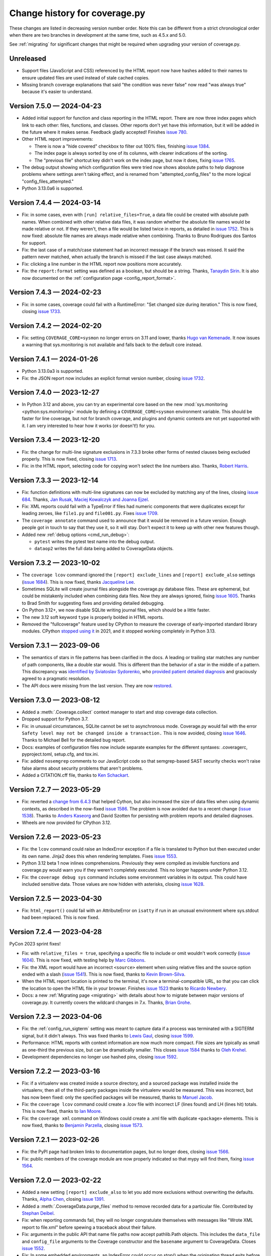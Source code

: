 .. Licensed under the Apache License: http://www.apache.org/licenses/LICENSE-2.0
.. For details: https://github.com/nedbat/coveragepy/blob/master/NOTICE.txt

==============================
Change history for coverage.py
==============================

These changes are listed in decreasing version number order. Note this can be
different from a strict chronological order when there are two branches in
development at the same time, such as 4.5.x and 5.0.

See :ref:`migrating` for significant changes that might be required when
upgrading your version of coverage.py.

    .. When updating the "Unreleased" header to a specific version, use this
    .. format.  Don't forget the jump target:
    ..
    ..  .. _changes_9-8-1:
    ..
    ..  Version 9.8.1 — 2027-07-27
    ..  --------------------------

Unreleased
----------

- Support files (JavaScript and CSS) referenced by the HTML report now have
  hashes added to their names to ensure updated files are used instead of stale
  cached copies.

- Missing branch coverage explanations that said "the condition was never
  false" now read "was always true" because it's easier to understand.


.. scriv-start-here

.. _changes_7-5-0:

Version 7.5.0 — 2024-04-23
--------------------------

- Added initial support for function and class reporting in the HTML report.
  There are now three index pages which link to each other: files, functions,
  and classes.  Other reports don't yet have this information, but it will be
  added in the future where it makes sense.  Feedback gladly accepted!
  Finishes `issue 780`_.

- Other HTML report improvements:

  - There is now a "hide covered" checkbox to filter out 100% files, finishing
    `issue 1384`_.

  - The index page is always sorted by one of its columns, with clearer
    indications of the sorting.

  - The "previous file" shortcut key didn't work on the index page, but now it
    does, fixing `issue 1765`_.

- The debug output showing which configuration files were tried now shows
  absolute paths to help diagnose problems where settings aren't taking effect,
  and is renamed from "attempted_config_files" to the more logical
  "config_files_attempted."

- Python 3.13.0a6 is supported.

.. _issue 780: https://github.com/nedbat/coveragepy/issues/780
.. _issue 1384: https://github.com/nedbat/coveragepy/issues/1384
.. _issue 1765: https://github.com/nedbat/coveragepy/issues/1765


.. _changes_7-4-4:

Version 7.4.4 — 2024-03-14
--------------------------

- Fix: in some cases, even with ``[run] relative_files=True``, a data file
  could be created with absolute path names.  When combined with other relative
  data files, it was random whether the absolute file names would be made
  relative or not. If they weren't, then a file would be listed twice in
  reports, as detailed in `issue 1752`_.  This is now fixed: absolute file
  names are always made relative when combining.  Thanks to Bruno Rodrigues dos
  Santos for support.

- Fix: the last case of a match/case statement had an incorrect message if the
  branch was missed.  It said the pattern never matched, when actually the
  branch is missed if the last case always matched.

- Fix: clicking a line number in the HTML report now positions more accurately.

- Fix: the ``report:format`` setting was defined as a boolean, but should be a
  string.  Thanks, `Tanaydin Sirin <pull 1754_>`_.  It is also now documented
  on the :ref:`configuration page <config_report_format>`.

.. _issue 1752: https://github.com/nedbat/coveragepy/issues/1752
.. _pull 1754: https://github.com/nedbat/coveragepy/pull/1754


.. _changes_7-4-3:

Version 7.4.3 — 2024-02-23
--------------------------

- Fix: in some cases, coverage could fail with a RuntimeError: "Set changed
  size during iteration." This is now fixed, closing `issue 1733`_.

.. _issue 1733: https://github.com/nedbat/coveragepy/issues/1733


.. _changes_7-4-2:

Version 7.4.2 — 2024-02-20
--------------------------

- Fix: setting ``COVERAGE_CORE=sysmon`` no longer errors on 3.11 and lower,
  thanks `Hugo van Kemenade <pull 1747_>`_.  It now issues a warning that
  sys.monitoring is not available and falls back to the default core instead.

.. _pull 1747: https://github.com/nedbat/coveragepy/pull/1747


.. _changes_7-4-1:

Version 7.4.1 — 2024-01-26
--------------------------

- Python 3.13.0a3 is supported.

- Fix: the JSON report now includes an explicit format version number, closing
  `issue 1732`_.

.. _issue 1732: https://github.com/nedbat/coveragepy/issues/1732


.. _changes_7-4-0:

Version 7.4.0 — 2023-12-27
--------------------------

- In Python 3.12 and above, you can try an experimental core based on the new
  :mod:`sys.monitoring <python:sys.monitoring>` module by defining a
  ``COVERAGE_CORE=sysmon`` environment variable.  This should be faster for
  line coverage, but not for branch coverage, and plugins and dynamic contexts
  are not yet supported with it.  I am very interested to hear how it works (or
  doesn't!) for you.


.. _changes_7-3-4:

Version 7.3.4 — 2023-12-20
--------------------------

- Fix: the change for multi-line signature exclusions in 7.3.3 broke other
  forms of nested clauses being excluded properly.  This is now fixed, closing
  `issue 1713`_.

- Fix: in the HTML report, selecting code for copying won't select the line
  numbers also. Thanks, `Robert Harris <pull 1717_>`_.

.. _issue 1713: https://github.com/nedbat/coveragepy/issues/1713
.. _pull 1717: https://github.com/nedbat/coveragepy/pull/1717


.. _changes_7-3-3:

Version 7.3.3 — 2023-12-14
--------------------------

- Fix: function definitions with multi-line signatures can now be excluded by
  matching any of the lines, closing `issue 684`_.  Thanks, `Jan Rusak,
  Maciej Kowalczyk and Joanna Ejzel <pull 1705_>`_.

- Fix: XML reports could fail with a TypeError if files had numeric components
  that were duplicates except for leading zeroes, like ``file1.py`` and
  ``file001.py``.  Fixes `issue 1709`_.

- The ``coverage annotate`` command used to announce that it would be removed
  in a future version. Enough people got in touch to say that they use it, so
  it will stay.  Don't expect it to keep up with other new features though.

- Added new :ref:`debug options <cmd_run_debug>`:

  - ``pytest`` writes the pytest test name into the debug output.

  - ``dataop2`` writes the full data being added to CoverageData objects.

.. _issue 684: https://github.com/nedbat/coveragepy/issues/684
.. _pull 1705: https://github.com/nedbat/coveragepy/pull/1705
.. _issue 1709: https://github.com/nedbat/coveragepy/issues/1709


.. _changes_7-3-2:

Version 7.3.2 — 2023-10-02
--------------------------

- The ``coverage lcov`` command ignored the ``[report] exclude_lines`` and
  ``[report] exclude_also`` settings (`issue 1684`_).  This is now fixed,
  thanks `Jacqueline Lee <pull 1685_>`_.

- Sometimes SQLite will create journal files alongside the coverage.py database
  files.  These are ephemeral, but could be mistakenly included when combining
  data files.  Now they are always ignored, fixing `issue 1605`_. Thanks to
  Brad Smith for suggesting fixes and providing detailed debugging.

- On Python 3.12+, we now disable SQLite writing journal files, which should be
  a little faster.

- The new 3.12 soft keyword ``type`` is properly bolded in HTML reports.

- Removed the "fullcoverage" feature used by CPython to measure the coverage of
  early-imported standard library modules.  CPython `stopped using it
  <88054_>`_ in 2021, and it stopped working completely in Python 3.13.

.. _issue 1605: https://github.com/nedbat/coveragepy/issues/1605
.. _issue 1684: https://github.com/nedbat/coveragepy/issues/1684
.. _pull 1685: https://github.com/nedbat/coveragepy/pull/1685
.. _88054: https://github.com/python/cpython/issues/88054


.. _changes_7-3-1:

Version 7.3.1 — 2023-09-06
--------------------------

- The semantics of stars in file patterns has been clarified in the docs.  A
  leading or trailing star matches any number of path components, like a double
  star would.  This is different than the behavior of a star in the middle of a
  pattern.  This discrepancy was `identified by Sviatoslav Sydorenko
  <starbad_>`_, who `provided patient detailed diagnosis <pull 1650_>`_ and
  graciously agreed to a pragmatic resolution.

- The API docs were missing from the last version. They are now `restored
  <apidocs_>`_.

.. _apidocs: https://coverage.readthedocs.io/en/latest/api_coverage.html
.. _starbad: https://github.com/nedbat/coveragepy/issues/1407#issuecomment-1631085209
.. _pull 1650: https://github.com/nedbat/coveragepy/pull/1650

.. _changes_7-3-0:

Version 7.3.0 — 2023-08-12
--------------------------

- Added a :meth:`.Coverage.collect` context manager to start and stop coverage
  data collection.

- Dropped support for Python 3.7.

- Fix: in unusual circumstances, SQLite cannot be set to asynchronous mode.
  Coverage.py would fail with the error ``Safety level may not be changed
  inside a transaction.`` This is now avoided, closing `issue 1646`_.  Thanks
  to Michael Bell for the detailed bug report.

- Docs: examples of configuration files now include separate examples for the
  different syntaxes: .coveragerc, pyproject.toml, setup.cfg, and tox.ini.

- Fix: added ``nosemgrep`` comments to our JavaScript code so that
  semgrep-based SAST security checks won't raise false alarms about security
  problems that aren't problems.

- Added a CITATION.cff file, thanks to `Ken Schackart <pull 1641_>`_.

.. _pull 1641: https://github.com/nedbat/coveragepy/pull/1641
.. _issue 1646: https://github.com/nedbat/coveragepy/issues/1646


.. _changes_7-2-7:

Version 7.2.7 — 2023-05-29
--------------------------

- Fix: reverted a `change from 6.4.3 <pull 1347b_>`_ that helped Cython, but
  also increased the size of data files when using dynamic contexts, as
  described in the now-fixed `issue 1586`_. The problem is now avoided due to a
  recent change (`issue 1538 <issue 1538b_>`_).  Thanks to `Anders Kaseorg
  <pull 1629_>`_ and David Szotten for persisting with problem reports and
  detailed diagnoses.

- Wheels are now provided for CPython 3.12.

.. _pull 1347b: https://github.com/nedbat/coveragepy/pull/1347
.. _issue 1538b: https://github.com/nedbat/coveragepy/issues/1538
.. _issue 1586: https://github.com/nedbat/coveragepy/issues/1586
.. _pull 1629: https://github.com/nedbat/coveragepy/pull/1629


.. _changes_7-2-6:

Version 7.2.6 — 2023-05-23
--------------------------

- Fix: the ``lcov`` command could raise an IndexError exception if a file is
  translated to Python but then executed under its own name.  Jinja2 does this
  when rendering templates.  Fixes `issue 1553`_.

- Python 3.12 beta 1 now inlines comprehensions.  Previously they were compiled
  as invisible functions and coverage.py would warn you if they weren't
  completely executed.  This no longer happens under Python 3.12.

- Fix: the ``coverage debug sys`` command includes some environment variables
  in its output.  This could have included sensitive data.  Those values are
  now hidden with asterisks, closing `issue 1628`_.

.. _issue 1553: https://github.com/nedbat/coveragepy/issues/1553
.. _issue 1628: https://github.com/nedbat/coveragepy/issues/1628


.. _changes_7-2-5:

Version 7.2.5 — 2023-04-30
--------------------------

- Fix: ``html_report()`` could fail with an AttributeError on ``isatty`` if run
  in an unusual environment where sys.stdout had been replaced.  This is now
  fixed.


.. _changes_7-2-4:

Version 7.2.4 — 2023-04-28
--------------------------

PyCon 2023 sprint fixes!

- Fix: with ``relative_files = true``, specifying a specific file to include or
  omit wouldn't work correctly (`issue 1604`_).  This is now fixed, with
  testing help by `Marc Gibbons <pull 1608_>`_.

- Fix: the XML report would have an incorrect ``<source>`` element when using
  relative files and the source option ended with a slash (`issue 1541`_).
  This is now fixed, thanks to `Kevin Brown-Silva <pull 1608_>`_.

- When the HTML report location is printed to the terminal, it's now a
  terminal-compatible URL, so that you can click the location to open the HTML
  file in your browser.  Finishes `issue 1523`_ thanks to `Ricardo Newbery
  <pull 1613_>`_.

- Docs: a new :ref:`Migrating page <migrating>` with details about how to
  migrate between major versions of coverage.py.  It currently covers the
  wildcard changes in 7.x.  Thanks, `Brian Grohe <pull 1610_>`_.

.. _issue 1523: https://github.com/nedbat/coveragepy/issues/1523
.. _issue 1541: https://github.com/nedbat/coveragepy/issues/1541
.. _issue 1604: https://github.com/nedbat/coveragepy/issues/1604
.. _pull 1608: https://github.com/nedbat/coveragepy/pull/1608
.. _pull 1609: https://github.com/nedbat/coveragepy/pull/1609
.. _pull 1610: https://github.com/nedbat/coveragepy/pull/1610
.. _pull 1613: https://github.com/nedbat/coveragepy/pull/1613


.. _changes_7-2-3:

Version 7.2.3 — 2023-04-06
--------------------------

- Fix: the :ref:`config_run_sigterm` setting was meant to capture data if a
  process was terminated with a SIGTERM signal, but it didn't always.  This was
  fixed thanks to `Lewis Gaul <pull 1600_>`_, closing `issue 1599`_.

- Performance: HTML reports with context information are now much more compact.
  File sizes are typically as small as one-third the previous size, but can be
  dramatically smaller. This closes `issue 1584`_ thanks to `Oleh Krehel
  <pull 1587_>`_.

- Development dependencies no longer use hashed pins, closing `issue 1592`_.

.. _issue 1584: https://github.com/nedbat/coveragepy/issues/1584
.. _pull 1587: https://github.com/nedbat/coveragepy/pull/1587
.. _issue 1592: https://github.com/nedbat/coveragepy/issues/1592
.. _issue 1599: https://github.com/nedbat/coveragepy/issues/1599
.. _pull 1600: https://github.com/nedbat/coveragepy/pull/1600


.. _changes_7-2-2:

Version 7.2.2 — 2023-03-16
--------------------------

- Fix: if a virtualenv was created inside a source directory, and a sourced
  package was installed inside the virtualenv, then all of the third-party
  packages inside the virtualenv would be measured.  This was incorrect, but
  has now been fixed: only the specified packages will be measured, thanks to
  `Manuel Jacob <pull 1560_>`_.

- Fix: the ``coverage lcov`` command could create a .lcov file with incorrect
  LF (lines found) and LH (lines hit) totals.  This is now fixed, thanks to
  `Ian Moore <pull 1583_>`_.

- Fix: the ``coverage xml`` command on Windows could create a .xml file with
  duplicate ``<package>`` elements. This is now fixed, thanks to `Benjamin
  Parzella <pull 1574_>`_, closing `issue 1573`_.

.. _pull 1560: https://github.com/nedbat/coveragepy/pull/1560
.. _issue 1573: https://github.com/nedbat/coveragepy/issues/1573
.. _pull 1574: https://github.com/nedbat/coveragepy/pull/1574
.. _pull 1583: https://github.com/nedbat/coveragepy/pull/1583


.. _changes_7-2-1:

Version 7.2.1 — 2023-02-26
--------------------------

- Fix: the PyPI page had broken links to documentation pages, but no longer
  does, closing `issue 1566`_.

- Fix: public members of the coverage module are now properly indicated so that
  mypy will find them, fixing `issue 1564`_.

.. _issue 1564: https://github.com/nedbat/coveragepy/issues/1564
.. _issue 1566: https://github.com/nedbat/coveragepy/issues/1566


.. _changes_7-2-0:

Version 7.2.0 — 2023-02-22
--------------------------

- Added a new setting ``[report] exclude_also`` to let you add more exclusions
  without overwriting the defaults.  Thanks, `Alpha Chen <pull 1557_>`_,
  closing `issue 1391`_.

- Added a :meth:`.CoverageData.purge_files` method to remove recorded data for
  a particular file.  Contributed by `Stephan Deibel <pull 1547_>`_.

- Fix: when reporting commands fail, they will no longer congratulate
  themselves with messages like "Wrote XML report to file.xml" before spewing a
  traceback about their failure.

- Fix: arguments in the public API that name file paths now accept pathlib.Path
  objects.  This includes the ``data_file`` and ``config_file`` arguments to
  the Coverage constructor and the ``basename`` argument to CoverageData.
  Closes `issue 1552`_.

- Fix: In some embedded environments, an IndexError could occur on stop() when
  the originating thread exits before completion.  This is now fixed, thanks to
  `Russell Keith-Magee <pull 1543_>`_, closing `issue 1542`_.

- Added a ``py.typed`` file to announce our type-hintedness.  Thanks,
  `KotlinIsland <pull 1550_>`_.

.. _issue 1391: https://github.com/nedbat/coveragepy/issues/1391
.. _issue 1542: https://github.com/nedbat/coveragepy/issues/1542
.. _pull 1543: https://github.com/nedbat/coveragepy/pull/1543
.. _pull 1547: https://github.com/nedbat/coveragepy/pull/1547
.. _pull 1550: https://github.com/nedbat/coveragepy/pull/1550
.. _issue 1552: https://github.com/nedbat/coveragepy/issues/1552
.. _pull 1557: https://github.com/nedbat/coveragepy/pull/1557


.. _changes_7-1-0:

Version 7.1.0 — 2023-01-24
--------------------------

- Added: the debug output file can now be specified with ``[run] debug_file``
  in the configuration file.  Closes `issue 1319`_.

- Performance: fixed a slowdown with dynamic contexts that's been around since
  6.4.3.  The fix closes `issue 1538`_.  Thankfully this doesn't break the
  `Cython change`_ that fixed `issue 972`_.  Thanks to Mathieu Kniewallner for
  the deep investigative work and comprehensive issue report.

- Typing: all product and test code has type annotations.

.. _Cython change: https://github.com/nedbat/coveragepy/pull/1347
.. _issue 972: https://github.com/nedbat/coveragepy/issues/972
.. _issue 1319: https://github.com/nedbat/coveragepy/issues/1319
.. _issue 1538: https://github.com/nedbat/coveragepy/issues/1538


.. _changes_7-0-5:

Version 7.0.5 — 2023-01-10
--------------------------

- Fix: On Python 3.7, a file with type annotations but no ``from __future__
  import annotations`` would be missing statements in the coverage report. This
  is now fixed, closing `issue 1524`_.

.. _issue 1524: https://github.com/nedbat/coveragepy/issues/1524


.. _changes_7-0-4:

Version 7.0.4 — 2023-01-07
--------------------------

- Performance: an internal cache of file names was accidentally disabled,
  resulting in sometimes drastic reductions in performance.  This is now fixed,
  closing `issue 1527`_.   Thanks to Ivan Ciuvalschii for the reproducible test
  case.

.. _issue 1527: https://github.com/nedbat/coveragepy/issues/1527


.. _changes_7-0-3:

Version 7.0.3 — 2023-01-03
--------------------------

- Fix: when using pytest-cov or pytest-xdist, or perhaps both, the combining
  step could fail with ``assert row is not None`` using 7.0.2.  This was due to
  a race condition that has always been possible and is still possible. In
  7.0.1 and before, the error was silently swallowed by the combining code.
  Now it will produce a message "Couldn't combine data file" and ignore the
  data file as it used to do before 7.0.2.  Closes `issue 1522`_.

.. _issue 1522: https://github.com/nedbat/coveragepy/issues/1522


.. _changes_7-0-2:

Version 7.0.2 — 2023-01-02
--------------------------

- Fix: when using the ``[run] relative_files = True`` setting, a relative
  ``[paths]`` pattern was still being made absolute.  This is now fixed,
  closing `issue 1519`_.

- Fix: if Python doesn't provide tomllib, then TOML configuration files can
  only be read if coverage.py is installed with the ``[toml]`` extra.
  Coverage.py will raise an error if TOML support is not installed when it sees
  your settings are in a .toml file. But it didn't understand that
  ``[tools.coverage]`` was a valid section header, so the error wasn't reported
  if you used that header, and settings were silently ignored.  This is now
  fixed, closing `issue 1516`_.

- Fix: adjusted how decorators are traced on PyPy 7.3.10, fixing `issue 1515`_.

- Fix: the ``coverage lcov`` report did not properly implement the
  ``--fail-under=MIN`` option.  This has been fixed.

- Refactor: added many type annotations, including a number of refactorings.
  This should not affect outward behavior, but they were a bit invasive in some
  places, so keep your eyes peeled for oddities.

- Refactor: removed the vestigial and long untested support for Jython and
  IronPython.

.. _issue 1515: https://github.com/nedbat/coveragepy/issues/1515
.. _issue 1516: https://github.com/nedbat/coveragepy/issues/1516
.. _issue 1519: https://github.com/nedbat/coveragepy/issues/1519


.. _changes_7-0-1:

Version 7.0.1 — 2022-12-23
--------------------------

- When checking if a file mapping resolved to a file that exists, we weren't
  considering files in .whl files.  This is now fixed, closing `issue 1511`_.

- File pattern rules were too strict, forbidding plus signs and curly braces in
  directory and file names.  This is now fixed, closing `issue 1513`_.

- Unusual Unicode or control characters in source files could prevent
  reporting.  This is now fixed, closing `issue 1512`_.

- The PyPy wheel now installs on PyPy 3.7, 3.8, and 3.9, closing `issue 1510`_.

.. _issue 1510: https://github.com/nedbat/coveragepy/issues/1510
.. _issue 1511: https://github.com/nedbat/coveragepy/issues/1511
.. _issue 1512: https://github.com/nedbat/coveragepy/issues/1512
.. _issue 1513: https://github.com/nedbat/coveragepy/issues/1513


.. _changes_7-0-0:

Version 7.0.0 — 2022-12-18
--------------------------

Nothing new beyond 7.0.0b1.


.. _changes_7-0-0b1:

Version 7.0.0b1 — 2022-12-03
----------------------------

A number of changes have been made to file path handling, including pattern
matching and path remapping with the ``[paths]`` setting (see
:ref:`config_paths`).  These changes might affect you, and require you to
update your settings.

(This release includes the changes from `6.6.0b1`__, since 6.6.0 was never
released.)

__ https://coverage.readthedocs.io/en/latest/changes.html#changes-6-6-0b1

- Changes to file pattern matching, which might require updating your
  configuration:

  - Previously, ``*`` would incorrectly match directory separators, making
    precise matching difficult.  This is now fixed, closing `issue 1407`_.

  - Now ``**`` matches any number of nested directories, including none.

- Improvements to combining data files when using the
  :ref:`config_run_relative_files` setting, which might require updating your
  configuration:

  - During ``coverage combine``, relative file paths are implicitly combined
    without needing a ``[paths]`` configuration setting.  This also fixed
    `issue 991`_.

  - A ``[paths]`` setting like ``*/foo`` will now match ``foo/bar.py`` so that
    relative file paths can be combined more easily.

  - The :ref:`config_run_relative_files` setting is properly interpreted in
    more places, fixing `issue 1280`_.

- When remapping file paths with ``[paths]``, a path will be remapped only if
  the resulting path exists.  The documentation has long said the prefix had to
  exist, but it was never enforced.  This fixes `issue 608`_, improves `issue
  649`_, and closes `issue 757`_.

- Reporting operations now implicitly use the ``[paths]`` setting to remap file
  paths within a single data file.  Combining multiple files still requires the
  ``coverage combine`` step, but this simplifies some single-file situations.
  Closes `issue 1212`_ and `issue 713`_.

- The ``coverage report`` command now has a ``--format=`` option.  The original
  style is now ``--format=text``, and is the default.

  - Using ``--format=markdown`` will write the table in Markdown format, thanks
    to `Steve Oswald <pull 1479_>`_, closing `issue 1418`_.

  - Using ``--format=total`` will write a single total number to the
    output.  This can be useful for making badges or writing status updates.

- Combining data files with ``coverage combine`` now hashes the data files to
  skip files that add no new information.  This can reduce the time needed.
  Many details affect the speed-up, but for coverage.py's own test suite,
  combining is about 40% faster. Closes `issue 1483`_.

- When searching for completely un-executed files, coverage.py uses the
  presence of ``__init__.py`` files to determine which directories have source
  that could have been imported.  However, `implicit namespace packages`_ don't
  require ``__init__.py``.  A new setting ``[report]
  include_namespace_packages`` tells coverage.py to consider these directories
  during reporting.  Thanks to `Felix Horvat <pull 1387_>`_ for the
  contribution.  Closes `issue 1383`_ and `issue 1024`_.

- Fixed environment variable expansion in pyproject.toml files.  It was overly
  broad, causing errors outside of coverage.py settings, as described in `issue
  1481`_ and `issue 1345`_.  This is now fixed, but in rare cases will require
  changing your pyproject.toml to quote non-string values that use environment
  substitution.

- An empty file has a coverage total of 100%, but used to fail with
  ``--fail-under``.  This has been fixed, closing `issue 1470`_.

- The text report table no longer writes out two separator lines if there are
  no files listed in the table.  One is plenty.

- Fixed a mis-measurement of a strange use of wildcard alternatives in
  match/case statements, closing `issue 1421`_.

- Fixed internal logic that prevented coverage.py from running on
  implementations other than CPython or PyPy (`issue 1474`_).

- The deprecated ``[run] note`` setting has been completely removed.

.. _implicit namespace packages: https://peps.python.org/pep-0420/
.. _issue 608: https://github.com/nedbat/coveragepy/issues/608
.. _issue 649: https://github.com/nedbat/coveragepy/issues/649
.. _issue 713: https://github.com/nedbat/coveragepy/issues/713
.. _issue 757: https://github.com/nedbat/coveragepy/issues/757
.. _issue 991: https://github.com/nedbat/coveragepy/issues/991
.. _issue 1024: https://github.com/nedbat/coveragepy/issues/1024
.. _issue 1212: https://github.com/nedbat/coveragepy/issues/1212
.. _issue 1280: https://github.com/nedbat/coveragepy/issues/1280
.. _issue 1345: https://github.com/nedbat/coveragepy/issues/1345
.. _issue 1383: https://github.com/nedbat/coveragepy/issues/1383
.. _issue 1407: https://github.com/nedbat/coveragepy/issues/1407
.. _issue 1418: https://github.com/nedbat/coveragepy/issues/1418
.. _issue 1421: https://github.com/nedbat/coveragepy/issues/1421
.. _issue 1470: https://github.com/nedbat/coveragepy/issues/1470
.. _issue 1474: https://github.com/nedbat/coveragepy/issues/1474
.. _issue 1481: https://github.com/nedbat/coveragepy/issues/1481
.. _issue 1483: https://github.com/nedbat/coveragepy/issues/1483
.. _pull 1387: https://github.com/nedbat/coveragepy/pull/1387
.. _pull 1479: https://github.com/nedbat/coveragepy/pull/1479


.. _changes_6-6-0b1:

Version 6.6.0b1 — 2022-10-31
----------------------------

(Note: 6.6.0 final was never released. These changes are part of `7.0.0b1`__.)

__ https://coverage.readthedocs.io/en/latest/changes.html#changes-7-0-0b1

- Changes to file pattern matching, which might require updating your
  configuration:

  - Previously, ``*`` would incorrectly match directory separators, making
    precise matching difficult.  This is now fixed, closing `issue 1407`_.

  - Now ``**`` matches any number of nested directories, including none.

- Improvements to combining data files when using the
  :ref:`config_run_relative_files` setting:

  - During ``coverage combine``, relative file paths are implicitly combined
    without needing a ``[paths]`` configuration setting.  This also fixed
    `issue 991`_.

  - A ``[paths]`` setting like ``*/foo`` will now match ``foo/bar.py`` so that
    relative file paths can be combined more easily.

  - The setting is properly interpreted in more places, fixing `issue 1280`_.

- Fixed environment variable expansion in pyproject.toml files.  It was overly
  broad, causing errors outside of coverage.py settings, as described in `issue
  1481`_ and `issue 1345`_.  This is now fixed, but in rare cases will require
  changing your pyproject.toml to quote non-string values that use environment
  substitution.

- Fixed internal logic that prevented coverage.py from running on
  implementations other than CPython or PyPy (`issue 1474`_).

.. _issue 991: https://github.com/nedbat/coveragepy/issues/991
.. _issue 1280: https://github.com/nedbat/coveragepy/issues/1280
.. _issue 1345: https://github.com/nedbat/coveragepy/issues/1345
.. _issue 1407: https://github.com/nedbat/coveragepy/issues/1407
.. _issue 1474: https://github.com/nedbat/coveragepy/issues/1474
.. _issue 1481: https://github.com/nedbat/coveragepy/issues/1481


.. _changes_6-5-0:

Version 6.5.0 — 2022-09-29
--------------------------

- The JSON report now includes details of which branches were taken, and which
  are missing for each file. Thanks, `Christoph Blessing <pull 1438_>`_. Closes
  `issue 1425`_.

- Starting with coverage.py 6.2, ``class`` statements were marked as a branch.
  This wasn't right, and has been reverted, fixing `issue 1449`_. Note this
  will very slightly reduce your coverage total if you are measuring branch
  coverage.

- Packaging is now compliant with `PEP 517`_, closing `issue 1395`_.

- A new debug option ``--debug=pathmap`` shows details of the remapping of
  paths that happens during combine due to the ``[paths]`` setting.

- Fix an internal problem with caching of invalid Python parsing. Found by
  OSS-Fuzz, fixing their `bug 50381`_.

.. _bug 50381: https://bugs.chromium.org/p/oss-fuzz/issues/detail?id=50381
.. _PEP 517: https://peps.python.org/pep-0517/
.. _issue 1395: https://github.com/nedbat/coveragepy/issues/1395
.. _issue 1425: https://github.com/nedbat/coveragepy/issues/1425
.. _issue 1449: https://github.com/nedbat/coveragepy/issues/1449
.. _pull 1438: https://github.com/nedbat/coveragepy/pull/1438


.. _changes_6-4-4:

Version 6.4.4 — 2022-08-16
--------------------------

- Wheels are now provided for Python 3.11.


.. _changes_6-4-3:

Version 6.4.3 — 2022-08-06
--------------------------

- Fix a failure when combining data files if the file names contained glob-like
  patterns.  Thanks, `Michael Krebs and Benjamin Schubert <pull 1405_>`_.

- Fix a messaging failure when combining Windows data files on a different
  drive than the current directory, closing `issue 1428`_.  Thanks, `Lorenzo
  Micò <pull 1430_>`_.

- Fix path calculations when running in the root directory, as you might do in
  a Docker container. Thanks `Arthur Rio <pull 1403_>`_.

- Filtering in the HTML report wouldn't work when reloading the index page.
  This is now fixed.  Thanks, `Marc Legendre <pull 1413_>`_.

- Fix a problem with Cython code measurement, closing `issue 972`_.  Thanks,
  `Matus Valo <pull 1347_>`_.

.. _issue 972: https://github.com/nedbat/coveragepy/issues/972
.. _issue 1428: https://github.com/nedbat/coveragepy/issues/1428
.. _pull 1347: https://github.com/nedbat/coveragepy/pull/1347
.. _pull 1403: https://github.com/nedbat/coveragepy/issues/1403
.. _pull 1405: https://github.com/nedbat/coveragepy/issues/1405
.. _pull 1413: https://github.com/nedbat/coveragepy/issues/1413
.. _pull 1430: https://github.com/nedbat/coveragepy/pull/1430


.. _changes_6-4-2:

Version 6.4.2 — 2022-07-12
--------------------------

- Updated for a small change in Python 3.11.0 beta 4: modules now start with a
  line with line number 0, which is ignored.  This line cannot be executed, so
  coverage totals were thrown off.  This line is now ignored by coverage.py,
  but this also means that truly empty modules (like ``__init__.py``) have no
  lines in them, rather than one phantom line.  Fixes `issue 1419`_.

- Internal debugging data added to sys.modules is now an actual module, to
  avoid confusing code that examines everything in sys.modules.  Thanks,
  `Yilei Yang <pull 1399_>`_.

.. _issue 1419: https://github.com/nedbat/coveragepy/issues/1419
.. _pull 1399: https://github.com/nedbat/coveragepy/pull/1399


.. _changes_6-4-1:

Version 6.4.1 — 2022-06-02
--------------------------

- Greatly improved performance on PyPy, and other environments that need the
  pure Python trace function.  Thanks, Carl Friedrich Bolz-Tereick (`pull
  1381`_ and `pull 1388`_).  Slightly improved performance when using the C
  trace function, as most environments do.  Closes `issue 1339`_.

- The conditions for using tomllib from the standard library have been made
  more precise, so that 3.11 alphas will continue to work. Closes `issue
  1390`_.

.. _issue 1339: https://github.com/nedbat/coveragepy/issues/1339
.. _pull 1381: https://github.com/nedbat/coveragepy/pull/1381
.. _pull 1388: https://github.com/nedbat/coveragepy/pull/1388
.. _issue 1390: https://github.com/nedbat/coveragepy/issues/1390


.. _changes_64:

Version 6.4 — 2022-05-22
------------------------

- A new setting, :ref:`config_run_sigterm`, controls whether a SIGTERM signal
  handler is used.  In 6.3, the signal handler was always installed, to capture
  data at unusual process ends.  Unfortunately, this introduced other problems
  (see `issue 1310`_).  Now the signal handler is only used if you opt-in by
  setting ``[run] sigterm = true``.

- Small changes to the HTML report:

  - Added links to next and previous file, and more keyboard shortcuts: ``[``
    and ``]`` for next file and previous file; ``u`` for up to the index; and
    ``?`` to open/close the help panel.  Thanks, `J. M. F. Tsang
    <pull 1364_>`_.

  - The time stamp and version are displayed at the top of the report.  Thanks,
    `Ammar Askar <pull 1354_>`_. Closes `issue 1351`_.

- A new debug option ``debug=sqldata`` adds more detail to ``debug=sql``,
  logging all the data being written to the database.

- Previously, running ``coverage report`` (or any of the reporting commands) in
  an empty directory would create a .coverage data file.  Now they do not,
  fixing `issue 1328`_.

- On Python 3.11, the ``[toml]`` extra no longer installs tomli, instead using
  tomllib from the standard library.  Thanks `Shantanu <pull 1359_>`_.

- In-memory CoverageData objects now properly update(), closing `issue 1323`_.

.. _issue 1310: https://github.com/nedbat/coveragepy/issues/1310
.. _issue 1323: https://github.com/nedbat/coveragepy/issues/1323
.. _issue 1328: https://github.com/nedbat/coveragepy/issues/1328
.. _issue 1351: https://github.com/nedbat/coveragepy/issues/1351
.. _pull 1354: https://github.com/nedbat/coveragepy/pull/1354
.. _pull 1359: https://github.com/nedbat/coveragepy/pull/1359
.. _pull 1364: https://github.com/nedbat/coveragepy/pull/1364


.. _changes_633:

Version 6.3.3 — 2022-05-12
--------------------------

- Fix: Coverage.py now builds successfully on CPython 3.11 (3.11.0b1) again.
  Closes `issue 1367`_.  Some results for generators may have changed.

.. _issue 1367: https://github.com/nedbat/coveragepy/issues/1367


.. _changes_632:

Version 6.3.2 — 2022-02-20
--------------------------

- Fix: adapt to pypy3.9's decorator tracing behavior.  It now traces function
  decorators like CPython 3.8: both the @-line and the def-line are traced.
  Fixes `issue 1326`_.

- Debug: added ``pybehave`` to the list of :ref:`coverage debug <cmd_debug>`
  and :ref:`cmd_run_debug` options.

- Fix: show an intelligible error message if ``--concurrency=multiprocessing``
  is used without a configuration file.  Closes `issue 1320`_.

.. _issue 1320: https://github.com/nedbat/coveragepy/issues/1320
.. _issue 1326: https://github.com/nedbat/coveragepy/issues/1326


.. _changes_631:

Version 6.3.1 — 2022-02-01
--------------------------

- Fix: deadlocks could occur when terminating processes.  Some of these
  deadlocks (described in `issue 1310`_) are now fixed.

- Fix: a signal handler was being set from multiple threads, causing an error:
  "ValueError: signal only works in main thread".  This is now fixed, closing
  `issue 1312`_.

- Fix: ``--precision`` on the command-line was being ignored while considering
  ``--fail-under``.  This is now fixed, thanks to
  `Marcelo Trylesinski <pull 1317_>`_.

- Fix: releases no longer provide 3.11.0-alpha wheels. Coverage.py uses CPython
  internal fields which are moving during the alpha phase. Fixes `issue 1316`_.

.. _issue 1310: https://github.com/nedbat/coveragepy/issues/1310
.. _issue 1312: https://github.com/nedbat/coveragepy/issues/1312
.. _issue 1316: https://github.com/nedbat/coveragepy/issues/1316
.. _pull 1317: https://github.com/nedbat/coveragepy/pull/1317


.. _changes_63:

Version 6.3 — 2022-01-25
------------------------

- Feature: Added the ``lcov`` command to generate reports in LCOV format.
  Thanks, `Bradley Burns <pull 1289_>`_. Closes issues `587 <issue 587_>`_
  and `626 <issue 626_>`_.

- Feature: the coverage data file can now be specified on the command line with
  the ``--data-file`` option in any command that reads or writes data.  This is
  in addition to the existing ``COVERAGE_FILE`` environment variable.  Closes
  `issue 624`_. Thanks, `Nikita Bloshchanevich <pull 1304_>`_.

- Feature: coverage measurement data will now be written when a SIGTERM signal
  is received by the process.  This includes
  :meth:`Process.terminate <python:multiprocessing.Process.terminate>`,
  and other ways to terminate a process.  Currently this is only on Linux and
  Mac; Windows is not supported.  Fixes `issue 1307`_.

- Dropped support for Python 3.6, which reached end-of-life on 2021-12-23.

- Updated Python 3.11 support to 3.11.0a4, fixing `issue 1294`_.

- Fix: the coverage data file is now created in a more robust way, to avoid
  problems when multiple processes are trying to write data at once. Fixes
  issues `1303 <issue 1303_>`_ and `883 <issue 883_>`_.

- Fix: a .gitignore file will only be written into the HTML report output
  directory if the directory is empty.  This should prevent certain unfortunate
  accidents of writing the file where it is not wanted.

- Releases now have MacOS arm64 wheels for Apple Silicon, fixing `issue 1288`_.

.. _issue 587: https://github.com/nedbat/coveragepy/issues/587
.. _issue 624: https://github.com/nedbat/coveragepy/issues/624
.. _issue 626: https://github.com/nedbat/coveragepy/issues/626
.. _issue 883: https://github.com/nedbat/coveragepy/issues/883
.. _issue 1288: https://github.com/nedbat/coveragepy/issues/1288
.. _issue 1294: https://github.com/nedbat/coveragepy/issues/1294
.. _issue 1303: https://github.com/nedbat/coveragepy/issues/1303
.. _issue 1307: https://github.com/nedbat/coveragepy/issues/1307
.. _pull 1289: https://github.com/nedbat/coveragepy/pull/1289
.. _pull 1304: https://github.com/nedbat/coveragepy/pull/1304


.. _changes_62:

Version 6.2 — 2021-11-26
------------------------

- Feature: Now the ``--concurrency`` setting can have a list of values, so that
  threads and another lightweight threading package can be measured together,
  such as ``--concurrency=gevent,thread``.  Closes `issue 1012`_ and `issue
  1082`_.  This also means that ``thread`` must be explicitly specified in some
  cases that used to be implicit such as ``--concurrency=multiprocessing``,
  which must be changed to ``--concurrency=multiprocessing,thread``.

- Fix: A module specified as the ``source`` setting is imported during startup,
  before the user program imports it.  This could cause problems if the rest of
  the program isn't ready yet.  For example, `issue 1203`_ describes a Django
  setting that is accessed before settings have been configured.  Now the early
  import is wrapped in a try/except so errors then don't stop execution.

- Fix: A colon in a decorator expression would cause an exclusion to end too
  early, preventing the exclusion of the decorated function. This is now fixed.

- Fix: The HTML report now will not overwrite a .gitignore file that already
  exists in the HTML output directory (follow-on for `issue 1244
  <issue 1244b_>`_).

- API: The exceptions raised by Coverage.py have been specialized, to provide
  finer-grained catching of exceptions by third-party code.

- API: Using ``suffix=False`` when constructing a Coverage object with
  multiprocessing wouldn't suppress the data file suffix (`issue 989`_).  This
  is now fixed.

- Debug: The ``coverage debug data`` command will now sniff out combinable data
  files, and report on all of them.

- Debug: The ``coverage debug`` command used to accept a number of topics at a
  time, and show all of them, though this was never documented.  This no longer
  works, to allow for command-line options in the future.

.. _issue 989: https://github.com/nedbat/coveragepy/issues/989
.. _issue 1012: https://github.com/nedbat/coveragepy/issues/1012
.. _issue 1082: https://github.com/nedbat/coveragepy/issues/1082
.. _issue 1203: https://github.com/nedbat/coveragepy/issues/1203
.. _issue 1244b: https://github.com/nedbat/coveragepy/issues/1244


.. _changes_612:

Version 6.1.2 — 2021-11-10
--------------------------

- Python 3.11 is supported (tested with 3.11.0a2).  One still-open issue has to
  do with `exits through with-statements <issue 1270_>`_.

- Fix: When remapping file paths through the ``[paths]`` setting while
  combining, the ``[run] relative_files`` setting was ignored, resulting in
  absolute paths for remapped file names (`issue 1147`_).  This is now fixed.

- Fix: Complex conditionals over excluded lines could have incorrectly reported
  a missing branch (`issue 1271`_). This is now fixed.

- Fix: More exceptions are now handled when trying to parse source files for
  reporting.  Problems that used to terminate coverage.py can now be handled
  with ``[report] ignore_errors``.  This helps with plugins failing to read
  files (`django_coverage_plugin issue 78`_).

- Fix: Removed another vestige of jQuery from the source tarball
  (`issue 840 <issue 840b_>`_).

- Fix: Added a default value for a new-to-6.x argument of an internal class.
  This unsupported class is being used by coveralls (`issue 1273`_). Although
  I'd rather not "fix" unsupported interfaces, it's actually nicer with a
  default value.

.. _django_coverage_plugin issue 78: https://github.com/nedbat/django_coverage_plugin/issues/78
.. _issue 840b: https://github.com/nedbat/coveragepy/issues/840
.. _issue 1147: https://github.com/nedbat/coveragepy/issues/1147
.. _issue 1270: https://github.com/nedbat/coveragepy/issues/1270
.. _issue 1271: https://github.com/nedbat/coveragepy/issues/1271
.. _issue 1273: https://github.com/nedbat/coveragepy/issues/1273


.. _changes_611:

Version 6.1.1 — 2021-10-31
--------------------------

- Fix: The sticky header on the HTML report didn't work unless you had branch
  coverage enabled. This is now fixed: the sticky header works for everyone.
  (Do people still use coverage without branch measurement!? j/k)

- Fix: When using explicitly declared namespace packages, the "already imported
  a file that will be measured" warning would be issued (`issue 888`_).  This
  is now fixed.

.. _issue 888: https://github.com/nedbat/coveragepy/issues/888


.. _changes_61:

Version 6.1 — 2021-10-30
------------------------

- Deprecated: The ``annotate`` command and the ``Coverage.annotate`` function
  will be removed in a future version, unless people let me know that they are
  using it.  Instead, the ``html`` command gives better-looking (and more
  accurate) output, and the ``report -m`` command will tell you line numbers of
  missing lines.  Please get in touch if you have a reason to use ``annotate``
  over those better options: ned@nedbatchelder.com.

- Feature: Coverage now sets an environment variable, ``COVERAGE_RUN`` when
  running your code with the ``coverage run`` command.  The value is not
  important, and may change in the future.  Closes `issue 553`_.

- Feature: The HTML report pages for Python source files now have a sticky
  header so the file name and controls are always visible.

- Feature: The ``xml`` and ``json`` commands now describe what they wrote
  where.

- Feature: The ``html``, ``combine``, ``xml``, and ``json`` commands all accept
  a ``-q/--quiet`` option to suppress the messages they write to stdout about
  what they are doing (`issue 1254`_).

- Feature: The ``html`` command writes a ``.gitignore`` file into the HTML
  output directory, to prevent the report from being committed to git.  If you
  want to commit it, you will need to delete that file.  Closes `issue 1244`_.

- Feature: Added support for PyPy 3.8.

- Fix: More generated code is now excluded from measurement.  Code such as
  `attrs`_ boilerplate, or doctest code, was being measured though the
  synthetic line numbers meant they were never reported.  Once Cython was
  involved though, the generated .so files were parsed as Python, raising
  syntax errors, as reported in `issue 1160`_.  This is now fixed.

- Fix: When sorting human-readable names, numeric components are sorted
  correctly: file10.py will appear after file9.py.  This applies to file names,
  module names, environment variables, and test contexts.

- Performance: Branch coverage measurement is faster, though you might only
  notice on code that is executed many times, such as long-running loops.

- Build: jQuery is no longer used or vendored (`issue 840`_ and `issue 1118`_).
  Huge thanks to Nils Kattenbeck (septatrix) for the conversion to vanilla
  JavaScript in `pull request 1248`_.

.. _issue 553: https://github.com/nedbat/coveragepy/issues/553
.. _issue 840: https://github.com/nedbat/coveragepy/issues/840
.. _issue 1118: https://github.com/nedbat/coveragepy/issues/1118
.. _issue 1160: https://github.com/nedbat/coveragepy/issues/1160
.. _issue 1244: https://github.com/nedbat/coveragepy/issues/1244
.. _pull request 1248: https://github.com/nedbat/coveragepy/pull/1248
.. _issue 1254: https://github.com/nedbat/coveragepy/issues/1254
.. _attrs: https://www.attrs.org/


.. _changes_602:

Version 6.0.2 — 2021-10-11
--------------------------

- Namespace packages being measured weren't properly handled by the new code
  that ignores third-party packages. If the namespace package was installed, it
  was ignored as a third-party package.  That problem (`issue 1231`_) is now
  fixed.

- Packages named as "source packages" (with ``source``, or ``source_pkgs``, or
  pytest-cov's ``--cov``) might have been only partially measured.  Their
  top-level statements could be marked as un-executed, because they were
  imported by coverage.py before measurement began (`issue 1232`_).  This is
  now fixed, but the package will be imported twice, once by coverage.py, then
  again by your test suite.  This could cause problems if importing the package
  has side effects.

- The :meth:`.CoverageData.contexts_by_lineno` method was documented to return
  a dict, but was returning a defaultdict.  Now it returns a plain dict.  It
  also no longer returns negative numbered keys.

.. _issue 1231: https://github.com/nedbat/coveragepy/issues/1231
.. _issue 1232: https://github.com/nedbat/coveragepy/issues/1232


.. _changes_601:

Version 6.0.1 — 2021-10-06
--------------------------

- In 6.0, the coverage.py exceptions moved from coverage.misc to
  coverage.exceptions. These exceptions are not part of the public supported
  API, CoverageException is. But a number of other third-party packages were
  importing the exceptions from coverage.misc, so they are now available from
  there again (`issue 1226`_).

- Changed an internal detail of how tomli is imported, so that tomli can use
  coverage.py for their own test suite (`issue 1228`_).

- Defend against an obscure possibility under code obfuscation, where a
  function can have an argument called "self", but no local named "self"
  (`pull request 1210`_).  Thanks, Ben Carlsson.

.. _pull request 1210: https://github.com/nedbat/coveragepy/pull/1210
.. _issue 1226: https://github.com/nedbat/coveragepy/issues/1226
.. _issue 1228: https://github.com/nedbat/coveragepy/issues/1228


.. _changes_60:

Version 6.0 — 2021-10-03
------------------------

- The ``coverage html`` command now prints a message indicating where the HTML
  report was written.  Fixes `issue 1195`_.

- The ``coverage combine`` command now prints messages indicating each data
  file being combined.  Fixes `issue 1105`_.

- The HTML report now includes a sentence about skipped files due to
  ``skip_covered`` or ``skip_empty`` settings.  Fixes `issue 1163`_.

- Unrecognized options in the configuration file are no longer errors. They are
  now warnings, to ease the use of coverage across versions.  Fixes `issue
  1035`_.

- Fix handling of exceptions through context managers in Python 3.10. A missing
  exception is no longer considered a missing branch from the with statement.
  Fixes `issue 1205`_.

- Fix another rarer instance of "Error binding parameter 0 - probably
  unsupported type." (`issue 1010 <issue 1010b_>`_).

- Creating a directory for the coverage data file now is safer against
  conflicts when two coverage runs happen simultaneously (`pull 1220`_).
  Thanks, Clément Pit-Claudel.

.. _issue 1010b: https://github.com/nedbat/coveragepy/issues/1010
.. _issue 1035: https://github.com/nedbat/coveragepy/issues/1035
.. _issue 1105: https://github.com/nedbat/coveragepy/issues/1105
.. _issue 1163: https://github.com/nedbat/coveragepy/issues/1163
.. _issue 1195: https://github.com/nedbat/coveragepy/issues/1195
.. _issue 1205: https://github.com/nedbat/coveragepy/issues/1205
.. _pull 1220: https://github.com/nedbat/coveragepy/pull/1220


.. _changes_60b1:

Version 6.0b1 — 2021-07-18
--------------------------

- Dropped support for Python 2.7, PyPy 2, and Python 3.5.

- Added support for the Python 3.10 ``match/case`` syntax.

- Data collection is now thread-safe.  There may have been rare instances of
  exceptions raised in multi-threaded programs.

- Plugins (like the `Django coverage plugin`_) were generating "Already
  imported a file that will be measured" warnings about Django itself.  These
  have been fixed, closing `issue 1150`_.

- Warnings generated by coverage.py are now real Python warnings.

- Using ``--fail-under=100`` with coverage near 100% could result in the
  self-contradictory message :code:`total of 100 is less than fail-under=100`.
  This bug (`issue 1168`_) is now fixed.

- The ``COVERAGE_DEBUG_FILE`` environment variable now accepts ``stdout`` and
  ``stderr`` to write to those destinations.

- TOML parsing now uses the `tomli`_ library.

- Some minor changes to usually invisible details of the HTML report:

  - Use a modern hash algorithm when fingerprinting, for high-security
    environments (`issue 1189`_).  When generating the HTML report, we save the
    hash of the data, to avoid regenerating an unchanged HTML page. We used to
    use MD5 to generate the hash, and now use SHA-3-256.  This was never a
    security concern, but security scanners would notice the MD5 algorithm and
    raise a false alarm.

  - Change how report file names are generated, to avoid leading underscores
    (`issue 1167`_), to avoid rare file name collisions (`issue 584`_), and to
    avoid file names becoming too long (`issue 580`_).

.. _Django coverage plugin: https://pypi.org/project/django-coverage-plugin/
.. _issue 580: https://github.com/nedbat/coveragepy/issues/580
.. _issue 584: https://github.com/nedbat/coveragepy/issues/584
.. _issue 1150: https://github.com/nedbat/coveragepy/issues/1150
.. _issue 1167: https://github.com/nedbat/coveragepy/issues/1167
.. _issue 1168: https://github.com/nedbat/coveragepy/issues/1168
.. _issue 1189: https://github.com/nedbat/coveragepy/issues/1189
.. _tomli: https://pypi.org/project/tomli/


.. _changes_56b1:

Version 5.6b1 — 2021-04-13
--------------------------

Note: 5.6 final was never released. These changes are part of 6.0.

- Third-party packages are now ignored in coverage reporting.  This solves a
  few problems:

  - Coverage will no longer report about other people's code (`issue 876`_).
    This is true even when using ``--source=.`` with a venv in the current
    directory.

  - Coverage will no longer generate "Already imported a file that will be
    measured" warnings about coverage itself (`issue 905`_).

- The HTML report uses j/k to move up and down among the highlighted chunks of
  code.  They used to highlight the current chunk, but 5.0 broke that behavior.
  Now the highlighting is working again.

- The JSON report now includes ``percent_covered_display``, a string with the
  total percentage, rounded to the same number of decimal places as the other
  reports' totals.

.. _issue 876: https://github.com/nedbat/coveragepy/issues/876
.. _issue 905: https://github.com/nedbat/coveragepy/issues/905


.. _changes_55:

Version 5.5 — 2021-02-28
------------------------

- ``coverage combine`` has a new option, ``--keep`` to keep the original data
  files after combining them.  The default is still to delete the files after
  they have been combined.  This was requested in `issue 1108`_ and implemented
  in `pull request 1110`_.  Thanks, Éric Larivière.

- When reporting missing branches in ``coverage report``, branches aren't
  reported that jump to missing lines.  This adds to the long-standing behavior
  of not reporting branches from missing lines.  Now branches are only reported
  if both the source and destination lines are executed.  Closes both `issue
  1065`_ and `issue 955`_.

- Minor improvements to the HTML report:

  - The state of the line visibility selector buttons is saved in local storage
    so you don't have to fiddle with them so often, fixing `issue 1123`_.

  - It has a little more room for line numbers so that 4-digit numbers work
    well, fixing `issue 1124`_.

- Improved the error message when combining line and branch data, so that users
  will be more likely to understand what's happening, closing `issue 803`_.

.. _issue 803: https://github.com/nedbat/coveragepy/issues/803
.. _issue 955: https://github.com/nedbat/coveragepy/issues/955
.. _issue 1065: https://github.com/nedbat/coveragepy/issues/1065
.. _issue 1108: https://github.com/nedbat/coveragepy/issues/1108
.. _pull request 1110: https://github.com/nedbat/coveragepy/pull/1110
.. _issue 1123: https://github.com/nedbat/coveragepy/issues/1123
.. _issue 1124: https://github.com/nedbat/coveragepy/issues/1124


.. _changes_54:

Version 5.4 — 2021-01-24
------------------------

- The text report produced by ``coverage report`` now always outputs a TOTAL
  line, even if only one Python file is reported.  This makes regex parsing
  of the output easier.  Thanks, Judson Neer.  This had been requested a number
  of times (`issue 1086`_, `issue 922`_, `issue 732`_).

- The ``skip_covered`` and ``skip_empty`` settings in the configuration file
  can now be specified in the ``[html]`` section, so that text reports and HTML
  reports can use separate settings.  The HTML report will still use the
  ``[report]`` settings if there isn't a value in the ``[html]`` section.
  Closes `issue 1090`_.

- Combining files on Windows across drives now works properly, fixing `issue
  577`_.  Thanks, `Valentin Lab <pr1080_>`_.

- Fix an obscure warning from deep in the _decimal module, as reported in
  `issue 1084`_.

- Update to support Python 3.10 alphas in progress, including `PEP 626: Precise
  line numbers for debugging and other tools <pep626_>`_.

.. _issue 577: https://github.com/nedbat/coveragepy/issues/577
.. _issue 732: https://github.com/nedbat/coveragepy/issues/732
.. _issue 922: https://github.com/nedbat/coveragepy/issues/922
.. _issue 1084: https://github.com/nedbat/coveragepy/issues/1084
.. _issue 1086: https://github.com/nedbat/coveragepy/issues/1086
.. _issue 1090: https://github.com/nedbat/coveragepy/issues/1090
.. _pr1080: https://github.com/nedbat/coveragepy/pull/1080
.. _pep626: https://www.python.org/dev/peps/pep-0626/


.. _changes_531:

Version 5.3.1 — 2020-12-19
--------------------------

- When using ``--source`` on a large source tree, v5.x was slower than previous
  versions.  This performance regression is now fixed, closing `issue 1037`_.

- Mysterious SQLite errors can happen on PyPy, as reported in `issue 1010`_. An
  immediate retry seems to fix the problem, although it is an unsatisfying
  solution.

- The HTML report now saves the sort order in a more widely supported way,
  fixing `issue 986`_.  Thanks, Sebastián Ramírez (`pull request 1066`_).

- The HTML report pages now have a :ref:`Sleepy Snake <sleepy>` favicon.

- Wheels are now provided for manylinux2010, and for PyPy3 (pp36 and pp37).

- Continuous integration has moved from Travis and AppVeyor to GitHub Actions.

.. _issue 986: https://github.com/nedbat/coveragepy/issues/986
.. _issue 1037: https://github.com/nedbat/coveragepy/issues/1037
.. _issue 1010: https://github.com/nedbat/coveragepy/issues/1010
.. _pull request 1066: https://github.com/nedbat/coveragepy/pull/1066


.. _changes_53:

Version 5.3 — 2020-09-13
------------------------

- The ``source`` setting has always been interpreted as either a file path or a
  module, depending on which existed.  If both interpretations were valid, it
  was assumed to be a file path.  The new ``source_pkgs`` setting can be used
  to name a package to disambiguate this case.  Thanks, Thomas Grainger. Fixes
  `issue 268`_.

- If a plugin was disabled due to an exception, we used to still try to record
  its information, causing an exception, as reported in `issue 1011`_.  This is
  now fixed.

.. _issue 268: https://github.com/nedbat/coveragepy/issues/268
.. _issue 1011: https://github.com/nedbat/coveragepy/issues/1011


.. scriv-end-here

Older changes
-------------

The complete history is available in the `coverage.py docs`__.

__ https://coverage.readthedocs.io/en/latest/changes.html
